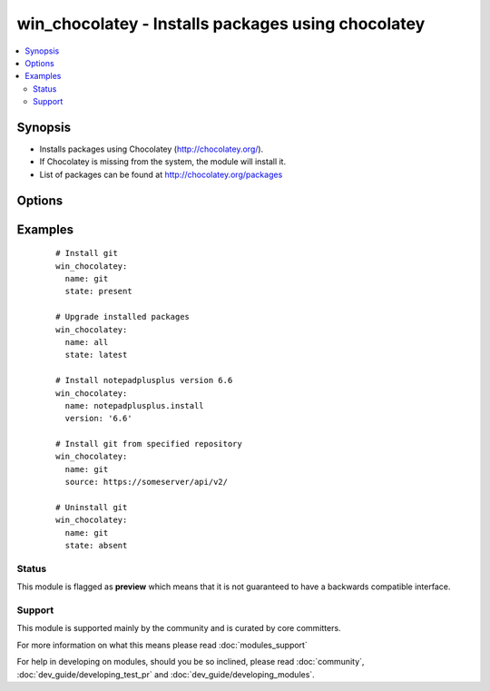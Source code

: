 .. _win_chocolatey:


win_chocolatey - Installs packages using chocolatey
+++++++++++++++++++++++++++++++++++++++++++++++++++

.. versionadded:: 1.9


.. contents::
   :local:
   :depth: 2


Synopsis
--------

* Installs packages using Chocolatey (http://chocolatey.org/).
* If Chocolatey is missing from the system, the module will install it.
* List of packages can be found at http://chocolatey.org/packages




Options
-------

.. raw:: html

    <table border=1 cellpadding=4>
    <tr>
    <th class="head">parameter</th>
    <th class="head">required</th>
    <th class="head">default</th>
    <th class="head">choices</th>
    <th class="head">comments</th>
    </tr>
                <tr><td>allow_empty_checksums<br/><div style="font-size: small;"> (added in 2.2)</div></td>
    <td>no</td>
    <td></td>
        <td></td>
        <td><div>Allow empty checksums to be used.</div>        </td></tr>
                <tr><td>force<br/><div style="font-size: small;"></div></td>
    <td>no</td>
    <td></td>
        <td><ul><li>True</li><li>False</li></ul></td>
        <td><div>Forces install of the package (even if it already exists).</div><div>Using <code>force</code> will cause ansible to always report that a change was made.</div>        </td></tr>
                <tr><td>ignore_checksums<br/><div style="font-size: small;"> (added in 2.2)</div></td>
    <td>no</td>
    <td></td>
        <td></td>
        <td><div>Ignore checksums altogether.</div>        </td></tr>
                <tr><td>ignore_dependencies<br/><div style="font-size: small;"> (added in 2.1)</div></td>
    <td>no</td>
    <td></td>
        <td></td>
        <td><div>Ignore dependencies, only install/upgrade the package itself.</div>        </td></tr>
                <tr><td>install_args<br/><div style="font-size: small;"> (added in 2.1)</div></td>
    <td>no</td>
    <td></td>
        <td></td>
        <td><div>Arguments to pass to the native installer.</div>        </td></tr>
                <tr><td>name<br/><div style="font-size: small;"></div></td>
    <td>yes</td>
    <td></td>
        <td></td>
        <td><div>Name of the package to be installed.</div>        </td></tr>
                <tr><td>params<br/><div style="font-size: small;"> (added in 2.1)</div></td>
    <td>no</td>
    <td></td>
        <td></td>
        <td><div>Parameters to pass to the package</div>        </td></tr>
                <tr><td>source<br/><div style="font-size: small;"></div></td>
    <td>no</td>
    <td></td>
        <td></td>
        <td><div>Specify source rather than using default chocolatey repository.</div>        </td></tr>
                <tr><td>state<br/><div style="font-size: small;"></div></td>
    <td>no</td>
    <td>present</td>
        <td><ul><li>present</li><li>absent</li><li>latest</li><li>reinstalled</li></ul></td>
        <td><div>State of the package on the system.</div>        </td></tr>
                <tr><td>timeout<br/><div style="font-size: small;"> (added in 2.3)</div></td>
    <td>no</td>
    <td>2700</td>
        <td></td>
        <td><div>The time to allow chocolatey to finish before timing out.</div></br>
    <div style="font-size: small;">aliases: execution_timeout<div>        </td></tr>
                <tr><td>upgrade<br/><div style="font-size: small;"></div></td>
    <td>no</td>
    <td></td>
        <td><ul><li>True</li><li>False</li></ul></td>
        <td><div>If package is already installed it, try to upgrade to the latest version or to the specified version.</div><div>As of Ansible v2.3 this is deprecated, set parameter <code>state</code> to "latest" for the same result.</div>        </td></tr>
                <tr><td>version<br/><div style="font-size: small;"></div></td>
    <td>no</td>
    <td></td>
        <td></td>
        <td><div>Specific version of the package to be installed.</div><div>Ignored when <code>state</code> is set to "absent".</div>        </td></tr>
        </table>
    </br>



Examples
--------

 ::

      # Install git
      win_chocolatey:
        name: git
        state: present
    
      # Upgrade installed packages
      win_chocolatey:
        name: all
        state: latest
    
      # Install notepadplusplus version 6.6
      win_chocolatey:
        name: notepadplusplus.install
        version: '6.6'
    
      # Install git from specified repository
      win_chocolatey:
        name: git
        source: https://someserver/api/v2/
    
      # Uninstall git
      win_chocolatey:
        name: git
        state: absent





Status
~~~~~~

This module is flagged as **preview** which means that it is not guaranteed to have a backwards compatible interface.


Support
~~~~~~~

This module is supported mainly by the community and is curated by core committers.

For more information on what this means please read :doc:`modules_support`


For help in developing on modules, should you be so inclined, please read :doc:`community`, :doc:`dev_guide/developing_test_pr` and :doc:`dev_guide/developing_modules`.
